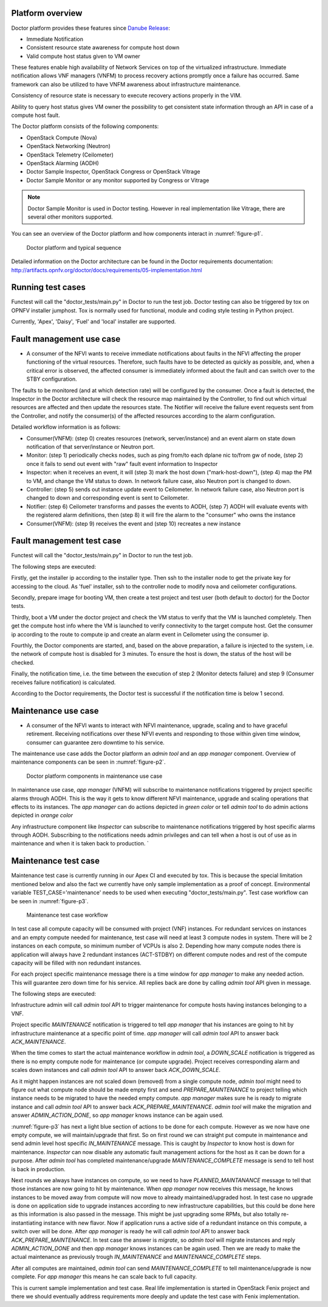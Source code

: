 .. This work is licensed under a Creative Commons Attribution 4.0 International License.
.. http://creativecommons.org/licenses/by/4.0



Platform overview
"""""""""""""""""

Doctor platform provides these features since `Danube Release <https://wiki.opnfv.org/display/SWREL/Danube>`_:

* Immediate Notification
* Consistent resource state awareness for compute host down
* Valid compute host status given to VM owner

These features enable high availability of Network Services on top of
the virtualized infrastructure. Immediate notification allows VNF managers
(VNFM) to process recovery actions promptly once a failure has occurred.
Same framework can also be utilized to have VNFM awareness about
infrastructure maintenance.

Consistency of resource state is necessary to execute recovery actions
properly in the VIM.

Ability to query host status gives VM owner the possibility to get
consistent state information through an API in case of a compute host
fault.

The Doctor platform consists of the following components:

* OpenStack Compute (Nova)
* OpenStack Networking (Neutron)
* OpenStack Telemetry (Ceilometer)
* OpenStack Alarming (AODH)
* Doctor Sample Inspector, OpenStack Congress or OpenStack Vitrage
* Doctor Sample Monitor or any monitor supported by Congress or Vitrage

.. note::
    Doctor Sample Monitor is used in Doctor testing. However in real
    implementation like Vitrage, there are several other monitors supported.

You can see an overview of the Doctor platform and how components interact in
:numref:`figure-p1`.

.. figure:: ./images/Fault\ management\ design\ 2018.png
    :name: figure-p1
    :width: 100%

    Doctor platform and typical sequence

Detailed information on the Doctor architecture can be found in the Doctor
requirements documentation:
http://artifacts.opnfv.org/doctor/docs/requirements/05-implementation.html

Running test cases
""""""""""""""""""

Functest will call the "doctor_tests/main.py" in Doctor to run the test job.
Doctor testing can also be triggered by tox on OPNFV installer jumphost. Tox
is normally used for functional, module and coding style testing in Python
project.

Currently, 'Apex', 'Daisy', 'Fuel' and 'local' installer are supported.


Fault management use case
"""""""""""""""""""""""""

* A consumer of the NFVI wants to receive immediate notifications about faults
  in the NFVI affecting the proper functioning of the virtual resources.
  Therefore, such faults have to be detected as quickly as possible, and, when
  a critical error is observed, the affected consumer is immediately informed
  about the fault and can switch over to the STBY configuration.

The faults to be monitored (and at which detection rate) will be configured by
the consumer. Once a fault is detected, the Inspector in the Doctor
architecture will check the resource map maintained by the Controller, to find
out which virtual resources are affected and then update the resources state.
The Notifier will receive the failure event requests sent from the Controller,
and notify the consumer(s) of the affected resources according to the alarm
configuration.

Detailed workflow information is as follows:

* Consumer(VNFM): (step 0) creates resources (network, server/instance) and an
  event alarm on state down notification of that server/instance or Neutron
  port.

* Monitor: (step 1) periodically checks nodes, such as ping from/to each
  dplane nic to/from gw of node, (step 2) once it fails to send out event
  with "raw" fault event information to Inspector

* Inspector: when it receives an event, it will (step 3) mark the host down
  ("mark-host-down"), (step 4) map the PM to VM, and change the VM status to
  down. In network failure case, also Neutron port is changed to down.

* Controller: (step 5) sends out instance update event to Ceilometer. In network
  failure case, also Neutron port is changed to down and corresponding event is
  sent to Ceilometer.

* Notifier: (step 6) Ceilometer transforms and passes the events to AODH,
  (step 7) AODH will evaluate events with the registered alarm definitions,
  then (step 8) it will fire the alarm to the "consumer" who owns the
  instance

* Consumer(VNFM): (step 9) receives the event and (step 10) recreates a new
  instance

Fault management test case
""""""""""""""""""""""""""

Functest will call the "doctor_tests/main.py" in Doctor to run the test job.

The following steps are executed:

Firstly, get the installer ip according to the installer type. Then ssh to
the installer node to get the private key for accessing to the cloud. As
'fuel' installer, ssh to the controller node to modify nova and ceilometer
configurations.

Secondly, prepare image for booting VM, then create a test project and test
user (both default to doctor) for the Doctor tests.

Thirdly, boot a VM under the doctor project and check the VM status to verify
that the VM is launched completely. Then get the compute host info where the VM
is launched to verify connectivity to the target compute host. Get the consumer
ip according to the route to compute ip and create an alarm event in Ceilometer
using the consumer ip.

Fourthly, the Doctor components are started, and, based on the above preparation,
a failure is injected to the system, i.e. the network of compute host is
disabled for 3 minutes. To ensure the host is down, the status of the host
will be checked.

Finally, the notification time, i.e. the time between the execution of step 2
(Monitor detects failure) and step 9 (Consumer receives failure notification)
is calculated.

According to the Doctor requirements, the Doctor test is successful if the
notification time is below 1 second.

Maintenance use case
""""""""""""""""""""

* A consumer of the NFVI wants to interact with NFVI maintenance, upgrade,
  scaling and to have graceful retirement. Receiving notifications over these
  NFVI events and responding to those within given time window, consumer can
  guarantee zero downtime to his service.

The maintenance use case adds the Doctor platform an `admin tool` and an
`app manager` component. Overview of maintenance components can be seen in
:numref:`figure-p2`.

.. figure:: ./images/Maintenance\ design\ 2018.png
    :name: figure-p2
    :width: 100%

    Doctor platform components in maintenance use case

In maintenance use case, `app manager` (VNFM) will subscribe to maintenance
notifications triggered by project specific alarms through AODH. This is the way
it gets to know different NFVI maintenance, upgrade and scaling operations that
effects to its instances. The `app manager` can do actions depicted in `green
color` or tell `admin tool` to do admin actions depicted in `orange color`

Any infrastructure component like `Inspector` can subscribe to maintenance
notifications triggered by host specific alarms through AODH. Subscribing to the
notifications needs admin privileges and can tell when a host is out of use as
in maintenance and when it is taken back to production.
`

Maintenance test case
"""""""""""""""""""""

Maintenance test case is currently running in our Apex CI and executed by tox.
This is because the special limitation mentioned below and also the fact we
currently have only sample implementation as a proof of concept. Environmental
variable TEST_CASE='maintenance' needs to be used when executing
"doctor_tests/main.py". Test case workflow can be seen in :numref:`figure-p3`.

.. figure:: ./images/Maintenance\ workflow\ 2018.png
    :name: figure-p3
    :width: 100%

    Maintenance test case workflow

In test case all compute capacity will be consumed with project (VNF) instances.
For redundant services on instances and an empty compute needed for maintenance,
test case will need at least 3 compute nodes in system. There will be 2
instances on each compute, so minimum number of VCPUs is also 2. Depending how
many compute nodes there is application will always have 2 redundant instances
(ACT-STDBY) on different compute nodes and rest of the compute capacity will be
filled with non redundant instances.

For each project specific maintenance message there is a time window for
`app manager` to make any needed action. This will guarantee zero
down time for his service. All replies back are done by calling `admin tool` API
given in message.

The following steps are executed:

Infrastructure admin will call `admin tool` API to trigger maintenance for
compute hosts having instances belonging to a VNF.

Project specific `MAINTENANCE` notification is triggered to tell `app manager`
that his instances are going to hit by infrastructure maintenance at a specific
point of time. `app manager` will call `admin tool` API to answer back
`ACK_MAINTENANCE`.

When the time comes to start the actual maintenance workflow in `admin tool`,
a `DOWN_SCALE` notification is triggered as there is no empty compute node for
maintenance (or compute upgrade). Project receives corresponding alarm and scales
down instances and call `admin tool` API to answer back `ACK_DOWN_SCALE`.

As it might happen instances are not scaled down (removed) from a single
compute node, `admin tool` might need to figure out what compute node should be
made empty first and send `PREPARE_MAINTENANCE` to project telling which instance
needs to be migrated to have the needed empty compute. `app manager` makes sure
he is ready to migrate instance and call `admin tool` API to answer back
`ACK_PREPARE_MAINTENANCE`. `admin tool` will make the migration and answer
`ADMIN_ACTION_DONE`, so `app manager` knows instance can be again used.

:numref:`figure-p3` has next a light blue section of actions to be done for each
compute. However as we now have one empty compute, we will maintain/upgrade that
first. So on first round we can straight put compute in maintenance and send
admin level host specific `IN_MAINTENANCE` message. This is caught by `Inspector`
to know host is down for maintenance. `Inspector` can now disable any automatic
fault management actions for the host as it can be down for a purpose. After
`admin tool` has completed maintenance/upgrade `MAINTENANCE_COMPLETE` message
is send to tell host is back in production.

Next rounds we always have instances on compute, so we need to have
`PLANNED_MAINTANANCE` message to tell that those instances are now going to hit
by maintenance. When `app manager` now receives this message, he knows instances
to be moved away from compute will now move to already maintained/upgraded host.
In test case no upgrade is done on application side to upgrade instances
according to new infrastructure capabilities, but this could be done here as
this information is also passed in the message. This might be just upgrading some
RPMs, but also totally re-instantiating instance with new flavor. Now if
application runs a active side of a redundant instance on this compute, a switch
over will be done. After `app manager` is ready he will call `admin tool` API to
answer back `ACK_PREPARE_MAINTENANCE`. In test case the answer is `migrate`, so
`admin tool` will migrate instances and reply `ADMIN_ACTION_DONE` and then
`app manager` knows instances can be again used. Then we are ready to make the
actual maintenance as previously trough `IN_MAINTENANCE` and
`MAINTENANCE_COMPLETE` steps.

After all computes are maintained, `admin tool` can send `MAINTENANCE_COMPLETE`
to tell maintenance/upgrade is now complete. For `app manager` this means he
can scale back to full capacity.

This is current sample implementation and test case. Real life implementation
is started in OpenStack Fenix project and there we should eventually address
requirements more deeply and update the test case with Fenix implementation.
